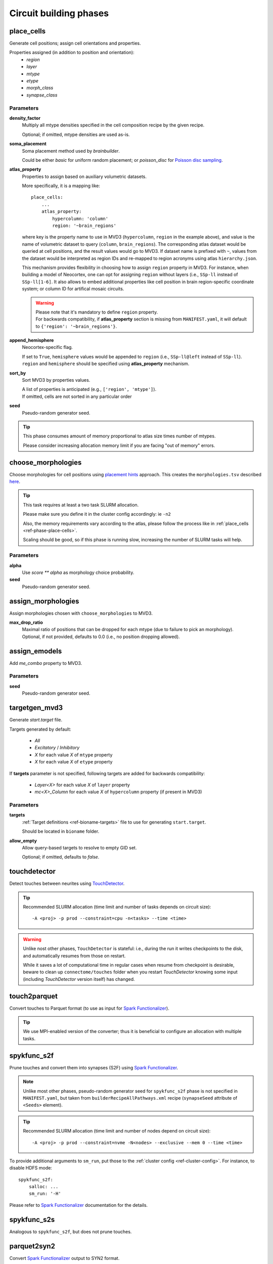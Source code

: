 .. _ref-phases:

Circuit building phases
=======================

.. _ref-phase-place-cells:

place_cells
-----------

Generate cell positions; assign cell orientations and properties.

Properties assigned (in addition to position and orientation):
    - *region*
    - *layer*
    - *mtype*
    - *etype*
    - *morph_class*
    - *synapse_class*

Parameters
~~~~~~~~~~

**density_factor**
    Multiply all mtype densities specified in the cell composition recipe by the given recipe.

    Optional; if omitted, mtype densities are used as-is.

**soma_placement**
    Soma placement method used by `brainbuilder`.

    Could be either *basic* for uniform random placement; or *poisson_disc* for `Poisson disc sampling <https://bbpteam.epfl.ch/project/spaces/display/BBPNSE/On+sampling+methods+to+generate+cell+positions>`_.

**atlas_property**
    Properties to assign based on auxiliary volumetric datasets.

    More specifically, it is a mapping like:

    ::

        place_cells:
            ...
            atlas_property:
                hypercolumn: 'column'
                region: '~brain_regions'


    where key is the property name to use in MVD3 (``hypercolumn``, ``region`` in the example above), and value is the name of volumetric dataset to query (``column``, ``brain_regions``).
    The corresponding atlas dataset would be queried at cell positions, and the result values would go to MVD3.
    If dataset name is prefixed with ``~``, values from the dataset would be interpreted as region IDs and re-mapped to region acronyms using atlas ``hierarchy.json``.

    This mechanism provides flexibility in choosing how to assign ``region`` property in MVD3.
    For instance, when building a model of Neocortex, one can opt for assigning ``region`` without layers (i.e., ``SSp-ll`` instead of ``SSp-ll[1-6]``.
    It also allows to embed additional properties like cell position in brain region-specific coordinate system; or column ID for artifical mosaic circuits.

    .. warning::

        | Please note that it's mandatory to define ``region`` property.
        | For backwards compatibility, if **atlas_property** section is missing from ``MANIFEST.yaml``, it will default to ``{'region': '~brain_regions'}``.

**append_hemisphere**
    Neocortex-specific flag.

    | If set to ``True``, ``hemisphere`` values would be appended to ``region`` (i.e., ``SSp-ll@left`` instead of ``SSp-ll``).
    | ``region`` and ``hemisphere`` should be specified using **atlas_property** mechanism.

**sort_by**
    Sort MVD3 by properties values.

    | A list of properties is anticipated (e.g., ``['region', 'mtype']``).
    | If omitted, cells are not sorted in any particular order

**seed**
    Pseudo-random generator seed.

.. tip::

    This phase consumes amount of memory proportional to atlas size times number of mtypes.

    Please consider increasing allocation memory limit if you are facing "out of memory" errors.


.. _ref-phase-choose-morphologies:

choose_morphologies
-------------------

Choose morphologies for cell positions using `placement hints <https://bbpteam.epfl.ch/documentation/placement-algorithm-2.0.8/index.html>`_ approach.  This creates the ``morphologies.tsv`` described `here <https://bbpteam.epfl.ch/documentation/placement-algorithm-2.0.8/index.html#choose-morphologies>`_.

.. tip::

    This task requires at least a two task SLURM allocation.

    Please make sure you define it in the cluster config accordingly: ie ``-n2``

    Also, the memory requirements vary according to the atlas, please follow the process like in :ref:`place_cells <ref-phase-place-cells>`.

    Scaling should be good, so if this phase is running slow, increasing the
    number of SLURM tasks will help.


Parameters
~~~~~~~~~~

**alpha**
    Use `score ** alpha` as morphology choice probability.

**seed**
    Pseudo-random generator seed.


.. _ref-phase-assign-morphologies:

assign_morphologies
-------------------

Assign morphologies chosen with ``choose_morphologies`` to MVD3.

**max_drop_ratio**
    | Maximal ratio of positions that can be dropped for each mtype (due to failure to pick an morphology).
    | Optional, if not provided, defaults to 0.0 (i.e., no position dropping allowed).


.. _ref-phase-assign-emodels:

assign_emodels
--------------

Add *me_combo* property to MVD3.

Parameters
~~~~~~~~~~

**seed**
    Pseudo-random generator seed.


.. _ref-phase-targetgen-mvd3:

targetgen_mvd3
--------------

Generate *start.target* file.

Targets generated by default:

 * `All`
 * `Excitatory` / `Inhibitory`
 * `X` for each value `X` of ``mtype`` property
 * `X` for each value `X` of ``etype`` property

If **targets** parameter is not specified, following targets are added for backwards compatibility:

 * `Layer<X>` for each value `X` of ``layer`` property
 * `mc<X>_Column` for each value `X` of ``hypercolumn`` property (if present in MVD3)

Parameters
~~~~~~~~~~

**targets**
    :ref:`Target definitions <ref-bioname-targets>` file to use for generating ``start.target``.

    Should be located in ``bioname`` folder.

**allow_empty**
    Allow query-based targets to resolve to empty GID set.

    Optional; if omitted, defaults to *false*.


.. _ref-phase-touchdetector:

touchdetector
-------------

Detect touches between neurites using `TouchDetector <https://bbpteam.epfl.ch/documentation/#touchdetector>`_.

.. tip::

    Recommended SLURM allocation (time limit and number of tasks depends on circuit size):

    ::

        -A <proj> -p prod --constraint=cpu -n<tasks> --time <time>

.. warning::

    Unlike nost other phases, ``TouchDetector`` is stateful: i.e., during the run it writes checkpoints to the disk, and automatically resumes from those on restart.

    While it saves a lot of computational time in regular cases when resume from checkpoint is desirable, beware to clean up ``connectome/touches`` folder when you restart `TouchDetector` knowing some input (including `TouchDetector` version itself) has changed.


.. _ref-phase-touch2parquet:

touch2parquet
-------------

Convert touches to Parquet format (to use as input for `Spark Functionalizer <https://bbpteam.epfl.ch/documentation/#spykfunc>`_).

.. tip::

    We use MPI-enabled version of the converter; thus it is beneficial to configure an allocation with multiple tasks.

.. _ref-phase-spykfunc_s2f:

spykfunc_s2f
------------

Prune touches and convert them into synapses (S2F) using `Spark Functionalizer <https://bbpteam.epfl.ch/documentation/#spykfunc>`_.

.. note::

    Unlike most other phases, pseudo-random generator seed for ``spykfunc_s2f`` phase is not specified in ``MANIFEST.yaml``, but taken from ``builderRecipeAllPathways.xml`` recipe (``synapseSeed`` attribute of ``<Seeds>`` element).

.. tip::

    Recommended SLURM allocation (time limit and number of nodes depend on circuit size):

    ::

        -A <proj> -p prod --constraint=nvme -N<nodes> --exclusive --mem 0 --time <time>

To provide additional arguments to ``sm_run``, put those to the :ref:`cluster config <ref-cluster-config>`.
For instance, to disable HDFS mode:

::

    spykfunc_s2f:
        salloc: ...
        sm_run: '-H'

Please refer to `Spark Functionalizer <https://bbpteam.epfl.ch/documentation/#spykfunc>`_ documentation for the details.


.. _ref-phase-spykfunc_s2s:

spykfunc_s2s
------------

Analogous to ``spykfunc_s2f``, but does not prune touches.

.. _ref-phase-parquet2syn2:

parquet2syn2
------------

Convert `Spark Functionalizer <https://bbpteam.epfl.ch/documentation/#spykfunc>`_ output to SYN2 format.

.. tip::

    We use MPI-enabled version of the converter; thus it is beneficial to configure an allocation with multiple tasks.


.. _ref-phase-subcellular:

subcellular
-----------

Assign gene expressions / protein concentrations to cells.

Configuration
~~~~~~~~~~~~~~

Since this phase uses the ``entity_management`` package to draw data from Nexus, it is
mandatory to set correctly your Nexus environment variables:

    -  NEXUS_TOKEN to "Bearer XXX" with XXX your nexus token from the explorer's `copy token` facility
    -  NEXUS_ORG to "ngv" to be able to work inside the ngv project

.. tip::
    To do so with bash just do:

    .. code:: bash

        export NEXUS_TOKEN="Bearer <my_copied_token>"
        export NEXUS_ORG="ngv"

Parameters
~~~~~~~~~~

From now on, the data parameters are directly drawn from Nexus. The data are stored in the
synprot domain (this will change in the future).

.. warning::
    These data should have been uploaded in Nexus using the ``subcellular-querier``
    package. This process ensures that all data are compliant with the dedicated
    ``brainbuilder`` app.

    See: https://bbpteam.epfl.ch/documentation/subcellular-querier-0.0.3/index.html

To retrieve data from nexus, just provide the name of the nexus instance. The code will
automatically look into the correct schemas and download the attachment file.

**transcriptome**
    A Nexus *transcriptomeexperiment* instance with a csv attachment file containing all the data
    related to gene expressions. The attachment file is formatted as follow.

    The first 10 rows should be ``tissue``, ``group #``, ``total mRNA mol``, ``well``, ``sex``,
    ``age``, ``diameter``, ``cell_id``, ``level1class``, ``level2class`` for each cells.
    Each column of this first table should be the corresponding values for all cells.

    The rows from 12 to the end should contain the corresponding gene expressions for each cells.

    The exact formatting must be:

    +----------+------------------+-------------------+-------------------+
    |          | tissue	          |   sscortex        |  sscortex         |
    +----------+------------------+-------------------+-------------------+
    |          |  group #         |   1               |  4                |
    +----------+------------------+-------------------+-------------------+
    |          |  total mRNA mol  |   21580           |  7267             |
    +----------+------------------+-------------------+-------------------+
    |          |  well            |   11              |  89               |
    +----------+------------------+-------------------+-------------------+
    |          |  sex             |   1               |  -1               |
    +----------+------------------+-------------------+-------------------+
    |          |  age             |   21              |  23               |
    +----------+------------------+-------------------+-------------------+
    |          |  diameter        |   0               |  10.8             |
    +----------+------------------+-------------------+-------------------+
    |          |  cell_id         |   1772071015_C02  |  1772071041_A12   |
    +----------+------------------+-------------------+-------------------+
    |          |  level1class     |   interneurons    |  oligodendrocytes |
    +----------+------------------+-------------------+-------------------+
    |          |  level2class     |   Int10           |  Oligo5           |
    +----------+------------------+-------------------+-------------------+
    |          |                  |                   |                   |
    +----------+------------------+-------------------+-------------------+
    | Tspan12  |        1         |        0          |         0         |
    +----------+------------------+-------------------+-------------------+
    | Tshz1    |        1         |        3          |         1         |
    +----------+------------------+-------------------+-------------------+
    | Fnbp1l   |        1         |        3          |         1         |
    +----------+------------------+-------------------+-------------------+
    | Adamts15 |        1         |        1          |         0         |
    +----------+------------------+-------------------+-------------------+

See:
https://bbp-nexus.epfl.ch/staging/explorer/ngv/synprot/transcriptomeexperiment/v0.1.0/550179e8-496a-44e7-be74-0fc2cc8f3c52
for a complete example.

**mtype-taxonomy**
    A *mtypetaxonomy* Nexus instance with a tsv attachment file containing the mapping mtypes
    to their morph class (Interneuron / Pyramidal) and synapse class (Excitatory / Inhibitory).

    For instance:

    +-----------+-----------+-----------+
    |  mtype    |   mClass  |   sClass  |
    +===========+===========+===========+
    |  L23_NGC  |   INT     |    INH    |
    +-----------+-----------+-----------+
    |  L23_SBC  |   INT     |    INH    |
    +-----------+-----------+-----------+
    |  L2_IPC   |   PYR     |    EXC    |
    +-----------+-----------+-----------+

    See:
    https://bbp-nexus.epfl.ch/staging/explorer/ngv/synprot/mtypetaxonomy/v0.1.0/f5c1beac-3245-48e6-8336-c2189a1c37be
    for a complete example.

**cell-proteins**
    A *cellproteinconcexperiment* Nexus instance with a tsv attachment file containing the
    concentration of each gene in each organelle.

    Columns correspond to the different organelle and rows to the different genes. The values
    are the concentrations in [nM] (nanomoles / litre) of each gene in each organelle as
    a floating point.

    As of today, the mandatory columns to provide are:

        - Lead gene name
        - Canonical lead protein ID
        - Majority protein IDs
        - Protein names
        - Median cellular concentration [nM]
        - Median Cytosol concentration [nM]
        - Median nuclear concentration [nM]
        - Median ER concentration [nM]
        - Median Endosome concentration [nM]
        - Median Golgi apparatus concentration [nM]
        - Median Lysosome concentration [nM]
        - Median Mitochondrion concentration [nM]
        - Median Peroxisome concentration [nM]
        - Median Plasma membrane concentration [nM]
        - Median Cytosol concentration [nM].1

    See:
    https://bbp-nexus.epfl.ch/staging/explorer/ngv/synprot/cellproteinconcexperiment/v0.1.5/fcb284f3-6143-46a6-a34a-3cd8ea7277ba
    for a complete example.

**synapse-proteins**
    A *synapticproteinconcexperiment* Nexus instance with a tsv attachment file containing the
    concentration of each gene inside the different kind of synapses.

    The attachment file must contain at least four columns:

     - gene names Linerson
     - PSD excitatory, #/um^2
     - PSD inhibitory, #/um^2
     - Presynaptic terminals, nM

    Rows correspond to the gene name and concentrations.

    Example:

    +-----------------------+---------------------------+--------------------------+-----------------------------+
    |  gene names Linerson  |   PSD excitatory, #/um^2  |  PSD inhibitory, #/um^2  | Presynaptic terminals, nM   |
    +=======================+===========================+==========================+=============================+
    |        Camk2a         |            24570          |             0            |               71950         |
    +-----------------------+---------------------------+--------------------------+-----------------------------+
    |        Camk2b         |             5730          |             0            |               17150         |
    +-----------------------+---------------------------+--------------------------+-----------------------------+


**seed**
    Pseudo-random generator seed.

Intermediate files
~~~~~~~~~~~~~~~~~~

Intermediate files will be created in a subcellular directory. These HDF5 files will be
used to create the subcellular.h5 final file.
